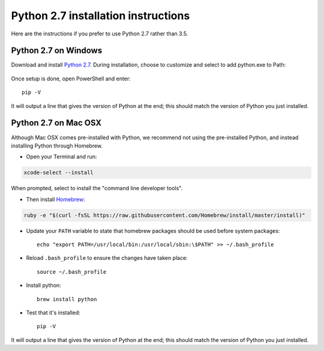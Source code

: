 .. _python2:

Python 2.7 installation instructions
====================================

Here are the instructions if you prefer to use Python 2.7 rather than 3.5.

Python 2.7 on Windows
~~~~~~~~~~~~~~~~~~~~~

Download and install `Python 2.7 <https://www.python.org/downloads/release/python-2711/>`__.
During installation, choose to customize and select to add python.exe to Path:

.. figure:: _static/setup/py2-win-installer.png

Once setup is done, open PowerShell and enter::

    pip -V

It will output a line that gives the version of Python at the end;
this should match the version of Python you just installed.


Python 2.7 on Mac OSX
~~~~~~~~~~~~~~~~~~~~~

Although Mac OSX comes pre-installed with Python, we recommend not using the pre-installed Python,
and instead installing Python through Homebrew.

* Open your Terminal and run:

.. code-block:: bash

    xcode-select --install

When prompted, select to install the "command line developer tools".

* Then install `Homebrew <http://brew.sh/>`__:

.. code-block:: bash

    ruby -e "$(curl -fsSL https://raw.githubusercontent.com/Homebrew/install/master/install)"

* Update your ``PATH`` variable to state that homebrew packages should be
  used before system packages::

    echo "export PATH=/usr/local/bin:/usr/local/sbin:\$PATH" >> ~/.bash_profile

* Reload ``.bash_profile`` to ensure the changes have taken place::

    source ~/.bash_profile

* Install python::

    brew install python

* Test that it's installed::

    pip -V

It will output a line that gives the version of Python at the end;
this should match the version of Python you just installed.

